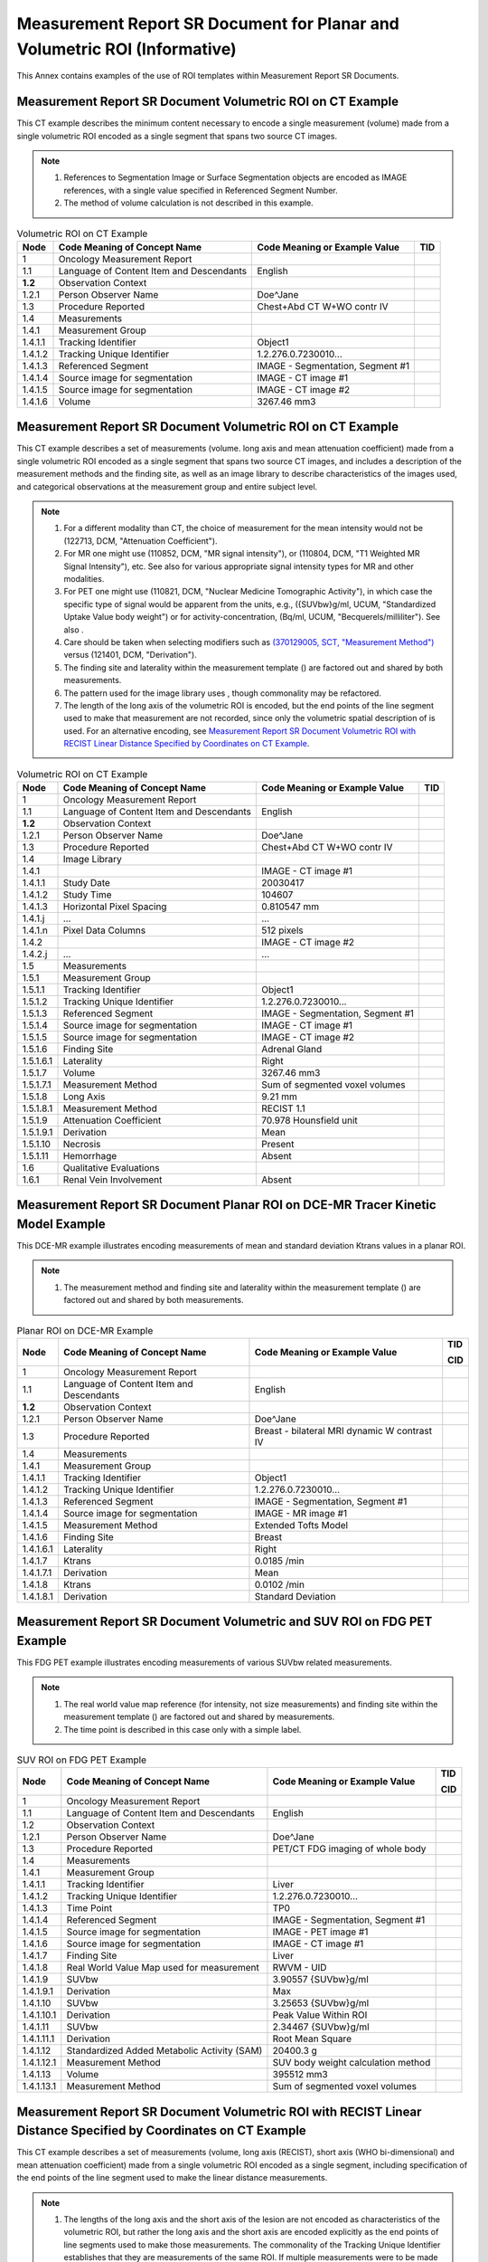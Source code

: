.. _chapter_RRR:

Measurement Report SR Document for Planar and Volumetric ROI (Informative)
==========================================================================

This Annex contains examples of the use of ROI templates within
Measurement Report SR Documents.

.. _sect_RRR.1:

Measurement Report SR Document Volumetric ROI on CT Example
-----------------------------------------------------------

This CT example describes the minimum content necessary to encode a
single measurement (volume) made from a single volumetric ROI encoded as
a single segment that spans two source CT images.

.. note::

   1. References to Segmentation Image or Surface Segmentation objects
      are encoded as IMAGE references, with a single value specified in
      Referenced Segment Number.

   2. The method of volume calculation is not described in this example.

.. table:: Volumetric ROI on CT Example

   +---------+-------------------------+-------------------------+-----+
   | Node    | Code Meaning of Concept | Code Meaning or Example | TID |
   |         | Name                    | Value                   |     |
   +=========+=========================+=========================+=====+
   | 1       | Oncology Measurement    |                         |     |
   |         | Report                  |                         |     |
   +---------+-------------------------+-------------------------+-----+
   | 1.1     | Language of Content     | English                 |     |
   |         | Item and Descendants    |                         |     |
   +---------+-------------------------+-------------------------+-----+
   | **1.2** | Observation Context     |                         |     |
   +---------+-------------------------+-------------------------+-----+
   | 1.2.1   | Person Observer Name    | Doe^Jane                |     |
   +---------+-------------------------+-------------------------+-----+
   | 1.3     | Procedure Reported      | Chest+Abd CT W+WO contr |     |
   |         |                         | IV                      |     |
   +---------+-------------------------+-------------------------+-----+
   | 1.4     | Measurements            |                         |     |
   +---------+-------------------------+-------------------------+-----+
   | 1.4.1   | Measurement Group       |                         |     |
   +---------+-------------------------+-------------------------+-----+
   | 1.4.1.1 | Tracking Identifier     | Object1                 |     |
   +---------+-------------------------+-------------------------+-----+
   | 1.4.1.2 | Tracking Unique         | 1.2.276.0.7230010...    |     |
   |         | Identifier              |                         |     |
   +---------+-------------------------+-------------------------+-----+
   | 1.4.1.3 | Referenced Segment      | IMAGE - Segmentation,   |     |
   |         |                         | Segment #1              |     |
   +---------+-------------------------+-------------------------+-----+
   | 1.4.1.4 | Source image for        | IMAGE - CT image #1     |     |
   |         | segmentation            |                         |     |
   +---------+-------------------------+-------------------------+-----+
   | 1.4.1.5 | Source image for        | IMAGE - CT image #2     |     |
   |         | segmentation            |                         |     |
   +---------+-------------------------+-------------------------+-----+
   | 1.4.1.6 | Volume                  | 3267.46 mm3             |     |
   +---------+-------------------------+-------------------------+-----+

.. _sect_RRR.2:

Measurement Report SR Document Volumetric ROI on CT Example
-----------------------------------------------------------

This CT example describes a set of measurements (volume. long axis and
mean attenuation coefficient) made from a single volumetric ROI encoded
as a single segment that spans two source CT images, and includes a
description of the measurement methods and the finding site, as well as
an image library to describe characteristics of the images used, and
categorical observations at the measurement group and entire subject
level.

.. note::

   1. For a different modality than CT, the choice of measurement for
      the mean intensity would not be (122713, DCM, "Attenuation
      Coefficient").

   2. For MR one might use (110852, DCM, "MR signal intensity"), or
      (110804, DCM, "T1 Weighted MR Signal Intensity"), etc. See also
      for various appropriate signal intensity types for MR and other
      modalities.

   3. For PET one might use (110821, DCM, "Nuclear Medicine Tomographic
      Activity"), in which case the specific type of signal would be
      apparent from the units, e.g., ({SUVbw}g/ml, UCUM, "Standardized
      Uptake Value body weight") or for activity-concentration, (Bq/ml,
      UCUM, "Becquerels/milliliter"). See also .

   4. Care should be taken when selecting modifiers such as `(370129005,
      SCT, "Measurement Method") <http://snomed.info/id/370129005>`__
      versus (121401, DCM, "Derivation").

   5. The finding site and laterality within the measurement template ()
      are factored out and shared by both measurements.

   6. The pattern used for the image library uses , though commonality
      may be refactored.

   7. The length of the long axis of the volumetric ROI is encoded, but
      the end points of the line segment used to make that measurement
      are not recorded, since only the volumetric spatial description of
      is used. For an alternative encoding, see `Measurement Report SR
      Document Volumetric ROI with RECIST Linear Distance Specified by
      Coordinates on CT Example <#sect_RRR.5>`__.

.. table:: Volumetric ROI on CT Example

   +-----------+------------------------+------------------------+-----+
   | Node      | Code Meaning of        | Code Meaning or        | TID |
   |           | Concept Name           | Example Value          |     |
   +===========+========================+========================+=====+
   | 1         | Oncology Measurement   |                        |     |
   |           | Report                 |                        |     |
   +-----------+------------------------+------------------------+-----+
   | 1.1       | Language of Content    | English                |     |
   |           | Item and Descendants   |                        |     |
   +-----------+------------------------+------------------------+-----+
   | **1.2**   | Observation Context    |                        |     |
   +-----------+------------------------+------------------------+-----+
   | 1.2.1     | Person Observer Name   | Doe^Jane               |     |
   +-----------+------------------------+------------------------+-----+
   | 1.3       | Procedure Reported     | Chest+Abd CT W+WO      |     |
   |           |                        | contr IV               |     |
   +-----------+------------------------+------------------------+-----+
   | 1.4       | Image Library          |                        |     |
   +-----------+------------------------+------------------------+-----+
   | 1.4.1     |                        | IMAGE - CT image #1    |     |
   +-----------+------------------------+------------------------+-----+
   | 1.4.1.1   | Study Date             | 20030417               |     |
   +-----------+------------------------+------------------------+-----+
   | 1.4.1.2   | Study Time             | 104607                 |     |
   +-----------+------------------------+------------------------+-----+
   | 1.4.1.3   | Horizontal Pixel       | 0.810547 mm            |     |
   |           | Spacing                |                        |     |
   +-----------+------------------------+------------------------+-----+
   | 1.4.1.j   | ...                    | ...                    |     |
   +-----------+------------------------+------------------------+-----+
   | 1.4.1.n   | Pixel Data Columns     | 512 pixels             |     |
   +-----------+------------------------+------------------------+-----+
   | 1.4.2     |                        | IMAGE - CT image #2    |     |
   +-----------+------------------------+------------------------+-----+
   | 1.4.2.j   | ...                    | ...                    |     |
   +-----------+------------------------+------------------------+-----+
   | 1.5       | Measurements           |                        |     |
   +-----------+------------------------+------------------------+-----+
   | 1.5.1     | Measurement Group      |                        |     |
   +-----------+------------------------+------------------------+-----+
   | 1.5.1.1   | Tracking Identifier    | Object1                |     |
   +-----------+------------------------+------------------------+-----+
   | 1.5.1.2   | Tracking Unique        | 1.2.276.0.7230010...   |     |
   |           | Identifier             |                        |     |
   +-----------+------------------------+------------------------+-----+
   | 1.5.1.3   | Referenced Segment     | IMAGE - Segmentation,  |     |
   |           |                        | Segment #1             |     |
   +-----------+------------------------+------------------------+-----+
   | 1.5.1.4   | Source image for       | IMAGE - CT image #1    |     |
   |           | segmentation           |                        |     |
   +-----------+------------------------+------------------------+-----+
   | 1.5.1.5   | Source image for       | IMAGE - CT image #2    |     |
   |           | segmentation           |                        |     |
   +-----------+------------------------+------------------------+-----+
   | 1.5.1.6   | Finding Site           | Adrenal Gland          |     |
   +-----------+------------------------+------------------------+-----+
   | 1.5.1.6.1 | Laterality             | Right                  |     |
   +-----------+------------------------+------------------------+-----+
   | 1.5.1.7   | Volume                 | 3267.46 mm3            |     |
   +-----------+------------------------+------------------------+-----+
   | 1.5.1.7.1 | Measurement Method     | Sum of segmented voxel |     |
   |           |                        | volumes                |     |
   +-----------+------------------------+------------------------+-----+
   | 1.5.1.8   | Long Axis              | 9.21 mm                |     |
   +-----------+------------------------+------------------------+-----+
   | 1.5.1.8.1 | Measurement Method     | RECIST 1.1             |     |
   +-----------+------------------------+------------------------+-----+
   | 1.5.1.9   | Attenuation            | 70.978 Hounsfield unit |     |
   |           | Coefficient            |                        |     |
   +-----------+------------------------+------------------------+-----+
   | 1.5.1.9.1 | Derivation             | Mean                   |     |
   +-----------+------------------------+------------------------+-----+
   | 1.5.1.10  | Necrosis               | Present                |     |
   +-----------+------------------------+------------------------+-----+
   | 1.5.1.11  | Hemorrhage             | Absent                 |     |
   +-----------+------------------------+------------------------+-----+
   | 1.6       | Qualitative            |                        |     |
   |           | Evaluations            |                        |     |
   +-----------+------------------------+------------------------+-----+
   | 1.6.1     | Renal Vein Involvement | Absent                 |     |
   +-----------+------------------------+------------------------+-----+

.. _sect_RRR.3:

Measurement Report SR Document Planar ROI on DCE-MR Tracer Kinetic Model Example
--------------------------------------------------------------------------------

This DCE-MR example illustrates encoding measurements of mean and
standard deviation Ktrans values in a planar ROI.

.. note::

   1. The measurement method and finding site and laterality within the
      measurement template () are factored out and shared by both
      measurements.

.. table:: Planar ROI on DCE-MR Example

   +-----------+------------------------+------------------------+-----+
   | Node      | Code Meaning of        | Code Meaning or        | TID |
   |           | Concept Name           | Example Value          |     |
   |           |                        |                        | CID |
   +===========+========================+========================+=====+
   | 1         | Oncology Measurement   |                        |     |
   |           | Report                 |                        |     |
   +-----------+------------------------+------------------------+-----+
   | 1.1       | Language of Content    | English                |     |
   |           | Item and Descendants   |                        |     |
   +-----------+------------------------+------------------------+-----+
   | **1.2**   | Observation Context    |                        |     |
   +-----------+------------------------+------------------------+-----+
   | 1.2.1     | Person Observer Name   | Doe^Jane               |     |
   +-----------+------------------------+------------------------+-----+
   | 1.3       | Procedure Reported     | Breast - bilateral MRI |     |
   |           |                        | dynamic W contrast IV  |     |
   +-----------+------------------------+------------------------+-----+
   | 1.4       | Measurements           |                        |     |
   +-----------+------------------------+------------------------+-----+
   | 1.4.1     | Measurement Group      |                        |     |
   +-----------+------------------------+------------------------+-----+
   | 1.4.1.1   | Tracking Identifier    | Object1                |     |
   +-----------+------------------------+------------------------+-----+
   | 1.4.1.2   | Tracking Unique        | 1.2.276.0.7230010...   |     |
   |           | Identifier             |                        |     |
   +-----------+------------------------+------------------------+-----+
   | 1.4.1.3   | Referenced Segment     | IMAGE - Segmentation,  |     |
   |           |                        | Segment #1             |     |
   +-----------+------------------------+------------------------+-----+
   | 1.4.1.4   | Source image for       | IMAGE - MR image #1    |     |
   |           | segmentation           |                        |     |
   +-----------+------------------------+------------------------+-----+
   | 1.4.1.5   | Measurement Method     | Extended Tofts Model   |     |
   +-----------+------------------------+------------------------+-----+
   | 1.4.1.6   | Finding Site           | Breast                 |     |
   +-----------+------------------------+------------------------+-----+
   | 1.4.1.6.1 | Laterality             | Right                  |     |
   +-----------+------------------------+------------------------+-----+
   | 1.4.1.7   | Ktrans                 | 0.0185 /min            |     |
   +-----------+------------------------+------------------------+-----+
   | 1.4.1.7.1 | Derivation             | Mean                   |     |
   +-----------+------------------------+------------------------+-----+
   | 1.4.1.8   | Ktrans                 | 0.0102 /min            |     |
   +-----------+------------------------+------------------------+-----+
   | 1.4.1.8.1 | Derivation             | Standard Deviation     |     |
   +-----------+------------------------+------------------------+-----+

.. _sect_RRR.4:

Measurement Report SR Document Volumetric and SUV ROI on FDG PET Example
------------------------------------------------------------------------

This FDG PET example illustrates encoding measurements of various SUVbw
related measurements.

.. note::

   1. The real world value map reference (for intensity, not size
      measurements) and finding site within the measurement template ()
      are factored out and shared by measurements.

   2. The time point is described in this case only with a simple label.

.. table:: SUV ROI on FDG PET Example

   +------------+-----------------------+-----------------------+-----+
   | Node       | Code Meaning of       | Code Meaning or       | TID |
   |            | Concept Name          | Example Value         |     |
   |            |                       |                       | CID |
   +============+=======================+=======================+=====+
   | 1          | Oncology Measurement  |                       |     |
   |            | Report                |                       |     |
   +------------+-----------------------+-----------------------+-----+
   | 1.1        | Language of Content   | English               |     |
   |            | Item and Descendants  |                       |     |
   +------------+-----------------------+-----------------------+-----+
   | 1.2        | Observation Context   |                       |     |
   +------------+-----------------------+-----------------------+-----+
   | 1.2.1      | Person Observer Name  | Doe^Jane              |     |
   +------------+-----------------------+-----------------------+-----+
   | 1.3        | Procedure Reported    | PET/CT FDG imaging of |     |
   |            |                       | whole body            |     |
   +------------+-----------------------+-----------------------+-----+
   | 1.4        | Measurements          |                       |     |
   +------------+-----------------------+-----------------------+-----+
   | 1.4.1      | Measurement Group     |                       |     |
   +------------+-----------------------+-----------------------+-----+
   | 1.4.1.1    | Tracking Identifier   | Liver                 |     |
   +------------+-----------------------+-----------------------+-----+
   | 1.4.1.2    | Tracking Unique       | 1.2.276.0.7230010...  |     |
   |            | Identifier            |                       |     |
   +------------+-----------------------+-----------------------+-----+
   | 1.4.1.3    | Time Point            | TP0                   |     |
   +------------+-----------------------+-----------------------+-----+
   | 1.4.1.4    | Referenced Segment    | IMAGE - Segmentation, |     |
   |            |                       | Segment #1            |     |
   +------------+-----------------------+-----------------------+-----+
   | 1.4.1.5    | Source image for      | IMAGE - PET image #1  |     |
   |            | segmentation          |                       |     |
   +------------+-----------------------+-----------------------+-----+
   | 1.4.1.6    | Source image for      | IMAGE - CT image #1   |     |
   |            | segmentation          |                       |     |
   +------------+-----------------------+-----------------------+-----+
   | 1.4.1.7    | Finding Site          | Liver                 |     |
   +------------+-----------------------+-----------------------+-----+
   | 1.4.1.8    | Real World Value Map  | RWVM - UID            |     |
   |            | used for measurement  |                       |     |
   +------------+-----------------------+-----------------------+-----+
   | 1.4.1.9    | SUVbw                 | 3.90557 {SUVbw}g/ml   |     |
   +------------+-----------------------+-----------------------+-----+
   | 1.4.1.9.1  | Derivation            | Max                   |     |
   +------------+-----------------------+-----------------------+-----+
   | 1.4.1.10   | SUVbw                 | 3.25653 {SUVbw}g/ml   |     |
   +------------+-----------------------+-----------------------+-----+
   | 1.4.1.10.1 | Derivation            | Peak Value Within ROI |     |
   +------------+-----------------------+-----------------------+-----+
   | 1.4.1.11   | SUVbw                 | 2.34467 {SUVbw}g/ml   |     |
   +------------+-----------------------+-----------------------+-----+
   | 1.4.1.11.1 | Derivation            | Root Mean Square      |     |
   +------------+-----------------------+-----------------------+-----+
   | 1.4.1.12   | Standardized Added    | 20400.3 g             |     |
   |            | Metabolic Activity    |                       |     |
   |            | (SAM)                 |                       |     |
   +------------+-----------------------+-----------------------+-----+
   | 1.4.1.12.1 | Measurement Method    | SUV body weight       |     |
   |            |                       | calculation method    |     |
   +------------+-----------------------+-----------------------+-----+
   | 1.4.1.13   | Volume                | 395512 mm3            |     |
   +------------+-----------------------+-----------------------+-----+
   | 1.4.1.13.1 | Measurement Method    | Sum of segmented      |     |
   |            |                       | voxel volumes         |     |
   +------------+-----------------------+-----------------------+-----+

.. _sect_RRR.5:

Measurement Report SR Document Volumetric ROI with RECIST Linear Distance Specified by Coordinates on CT Example
----------------------------------------------------------------------------------------------------------------

This CT example describes a set of measurements (volume, long axis
(RECIST), short axis (WHO bi-dimensional) and mean attenuation
coefficient) made from a single volumetric ROI encoded as a single
segment, including specification of the end points of the line segment
used to make the linear distance measurements.

.. note::

   1. The lengths of the long axis and the short axis of the lesion are
      not encoded as characteristics of the volumetric ROI, but rather
      the long axis and the short axis are encoded explicitly as the end
      points of line segments used to make those measurements. The
      commonality of the Tracking Unique Identifier establishes that
      they are measurements of the same ROI. If multiple measurements
      were to be made of the same ROI over time or by different
      observers, other content items such as those related to Timepoint,
      Activity Session and Observer may be used. For an alternative
      encoding, see `Measurement Report SR Document Volumetric ROI on CT
      Example <#sect_RRR.2>`__.

   2. The pattern of using multiple sibling linear distance measurements
      within is similar to and not incompatible with the pattern used
      for length, width and height in the OB/GYN Ultrasound template .

   3. The Finding Site information is duplicated in the second
      measurement template invocation in this example, though it is not
      required to be.

.. table:: Volumetric ROI on CT Example

   +-------------+-----------------------+-----------------------+-----+
   | Node        | Code Meaning of       | Code Meaning or       | TID |
   |             | Concept Name          | Example Value         |     |
   +=============+=======================+=======================+=====+
   | 1           | Oncology Measurement  |                       |     |
   |             | Report                |                       |     |
   +-------------+-----------------------+-----------------------+-----+
   | ...         | ...                   | ...                   | ... |
   +-------------+-----------------------+-----------------------+-----+
   | 1.5         | Measurements          |                       |     |
   +-------------+-----------------------+-----------------------+-----+
   | 1.5.1       | Measurement Group     |                       |     |
   +-------------+-----------------------+-----------------------+-----+
   | 1.5.1.1     | Tracking Identifier   | Object1 (same for     |     |
   |             |                       | both Measurement      |     |
   |             |                       | Groups)               |     |
   +-------------+-----------------------+-----------------------+-----+
   | 1.5.1.2     | Tracking Unique       | 1.2.276.0.7230010...  |     |
   |             | Identifier            | (same for both        |     |
   |             |                       | Measurement Groups)   |     |
   +-------------+-----------------------+-----------------------+-----+
   | 1.5.1.3     | Referenced Segment    | IMAGE - Segmentation, |     |
   |             |                       | Segment #1            |     |
   +-------------+-----------------------+-----------------------+-----+
   | 1.5.1.4     | Source image for      | IMAGE - CT image #1   |     |
   |             | segmentation          |                       |     |
   +-------------+-----------------------+-----------------------+-----+
   | 1.5.1.5     | Source image for      | IMAGE - CT image #2   |     |
   |             | segmentation          |                       |     |
   +-------------+-----------------------+-----------------------+-----+
   | 1.5.1.6     | Finding Site          | Adrenal Gland (same   |     |
   |             |                       | for both Measurement  |     |
   |             |                       | Groups)               |     |
   +-------------+-----------------------+-----------------------+-----+
   | 1.5.1.6.1   | Laterality            | Right (same for both  |     |
   |             |                       | Measurement Groups)   |     |
   +-------------+-----------------------+-----------------------+-----+
   | 1.5.1.7     | Volume                | 3267.46 mm3           |     |
   +-------------+-----------------------+-----------------------+-----+
   | 1.5.1.7.1   | Measurement Method    | Sum of segmented      |     |
   |             |                       | voxel volumes         |     |
   +-------------+-----------------------+-----------------------+-----+
   | 1.5.1.8     | Attenuation           | 70.978 Hounsfield     |     |
   |             | Coefficient           | unit                  |     |
   +-------------+-----------------------+-----------------------+-----+
   | 1.5.1.8.1   | Derivation            | Mean                  |     |
   +-------------+-----------------------+-----------------------+-----+
   | 1.6.1       | Measurement Group     |                       |     |
   +-------------+-----------------------+-----------------------+-----+
   | 1.6.1.1     | Tracking Identifier   | Object1 (same for     |     |
   |             |                       | both Measurement      |     |
   |             |                       | Groups)               |     |
   +-------------+-----------------------+-----------------------+-----+
   | 1.6.1.2     | Tracking Unique       | 1.2.276.0.7230010...  |     |
   |             | Identifier            | (same for both        |     |
   |             |                       | Measurement Groups)   |     |
   +-------------+-----------------------+-----------------------+-----+
   | 1.6.1.3     | Finding Site          | Adrenal Gland (same   |     |
   |             |                       | for both Measurement  |     |
   |             |                       | Groups)               |     |
   +-------------+-----------------------+-----------------------+-----+
   | 1.6.1.3.1   | Laterality            | Right (same for both  |     |
   |             |                       | Measurement Groups)   |     |
   +-------------+-----------------------+-----------------------+-----+
   | 1.6.1.4     | Long Axis             | 9.21 mm               |     |
   +-------------+-----------------------+-----------------------+-----+
   | 1.6.1.4.1   | Measurement Method    | RECIST 1.1            |     |
   +-------------+-----------------------+-----------------------+-----+
   | 1.6.1.4.2   | Source of Measurement | SCOORD GraphicType    |     |
   |             |                       | POLYLINE with two     |     |
   |             |                       | coordinates, the      |     |
   |             |                       | beginning and end of  |     |
   |             |                       | a line segment        |     |
   +-------------+-----------------------+-----------------------+-----+
   | 1.6.1.4.2.1 | (none)                | IMAGE - CT image #1   |     |
   +-------------+-----------------------+-----------------------+-----+
   | 1.6.1.5     | Short Axis            | 6.8 mm                |     |
   +-------------+-----------------------+-----------------------+-----+
   | 1.6.1.5.1   | Measurement Method    | WHO                   |     |
   +-------------+-----------------------+-----------------------+-----+
   | 1.6.1.5.2   | Source of Measurement | SCOORD GraphicType    |     |
   |             |                       | POLYLINE with two     |     |
   |             |                       | coordinates, the      |     |
   |             |                       | beginning and end of  |     |
   |             |                       | a line segment        |     |
   +-------------+-----------------------+-----------------------+-----+
   | 1.6.1.5.2.1 | (none)                | IMAGE - CT image #1   |     |
   +-------------+-----------------------+-----------------------+-----+

